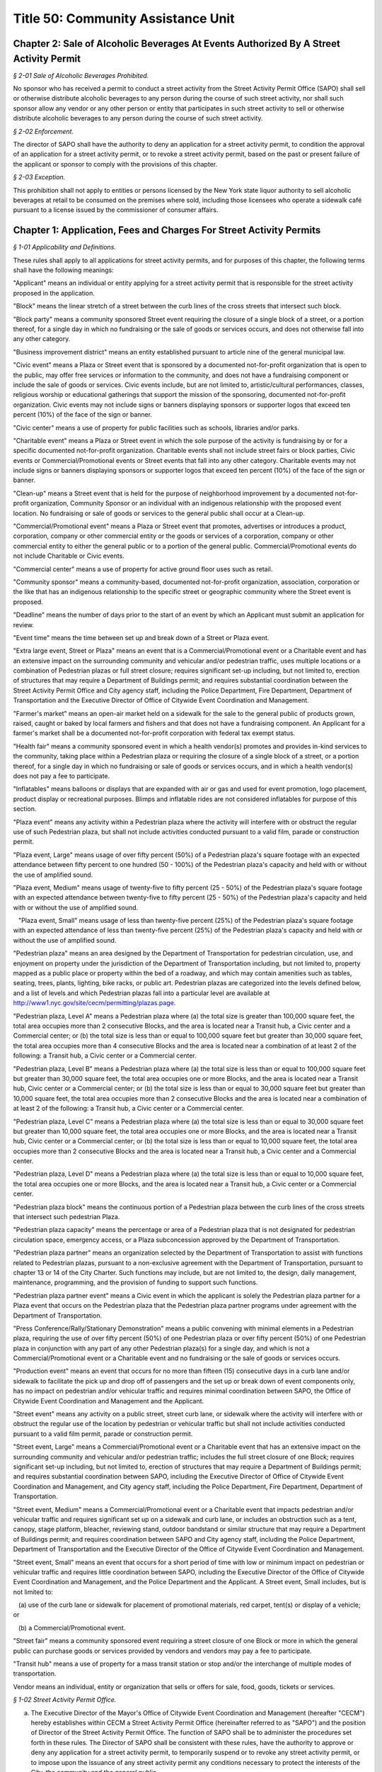 Title 50: Community Assistance Unit
======================================================================================================

Chapter 2: Sale of Alcoholic Beverages At Events Authorized By A Street Activity Permit
----------------------------------------------------------------------------------------------------



*§ 2-01 Sale of Alcoholic Beverages Prohibited.*


No sponsor who has received a permit to conduct a street activity from the Street Activity Permit Office (SAPO) shall sell or otherwise distribute alcoholic beverages to any person during the course of such street activity, nor shall such sponsor allow any vendor or any other person or entity that participates in such street activity to sell or otherwise distribute alcoholic beverages to any person during the course of such street activity.






*§ 2-02 Enforcement.*


The director of SAPO shall have the authority to deny an application for a street activity permit, to condition the approval of an application for a street activity permit, or to revoke a street activity permit, based on the past or present failure of the applicant or sponsor to comply with the provisions of this chapter.






*§ 2-03 Exception.*


This prohibition shall not apply to entities or persons licensed by the New York state liquor authority to sell alcoholic beverages at retail to be consumed on the premises where sold, including those licensees who operate a sidewalk café pursuant to a license issued by the commissioner of consumer affairs.




Chapter 1: Application, Fees and Charges For Street Activity Permits
----------------------------------------------------------------------------------------------------



*§ 1-01 Applicability and Definitions.*


These rules shall apply to all applications for street activity permits, and for purposes of this chapter, the following terms shall have the following meanings:

"Applicant" means an individual or entity applying for a street activity permit that is responsible for the street activity proposed in the application.

"Block" means the linear stretch of a street between the curb lines of the cross streets that intersect such block.

"Block party" means a community sponsored Street event requiring the closure of a single block of a street, or a portion thereof, for a single day in which no fundraising or the sale of goods or services occurs, and does not otherwise fall into any other category.

"Business improvement district" means an entity established pursuant to article nine of the general municipal law.

"Civic event" means a Plaza or Street event that is sponsored by a documented not-for-profit organization that is open to the public, may offer free services or information to the community, and does not have a fundraising component or include the sale of goods or services. Civic events include, but are not limited to, artistic/cultural performances, classes, religious worship or educational gatherings that support the mission of the sponsoring, documented not-for-profit organization. Civic events may not include signs or banners displaying sponsors or supporter logos that exceed ten percent (10%) of the face of the sign or banner.

"Civic center" means a use of property for public facilities such as schools, libraries and/or parks.

"Charitable event" means a Plaza or Street event in which the sole purpose of the activity is fundraising by or for a specific documented not-for-profit organization. Charitable events shall not include street fairs or block parties, Civic events or Commercial/Promotional events or Street events that fall into any other category. Charitable events may not include signs or banners displaying sponsors or supporter logos that exceed ten percent (10%) of the face of the sign or banner.

"Clean-up" means a Street event that is held for the purpose of neighborhood improvement by a documented not-for-profit organization, Community Sponsor or an individual with an indigenous relationship with the proposed event location. No fundraising or sale of goods or services to the general public shall occur at a Clean-up.

"Commercial/Promotional event" means a Plaza or Street event that promotes, advertises or introduces a product, corporation, company or other commercial entity or the goods or services of a corporation, company or other commercial entity to either the general public or to a portion of the general public. Commercial/Promotional events do not include Charitable or Civic events.

"Commercial center" means a use of property for active ground floor uses such as retail.

"Community sponsor" means a community-based, documented not-for-profit organization, association, corporation or the like that has an indigenous relationship to the specific street or geographic community where the Street event is proposed.

"Deadline" means the number of days prior to the start of an event by which an Applicant must submit an application for review.

"Event time" means the time between set up and break down of a Street or Plaza event.

"Extra large event, Street or Plaza" means an event that is a Commercial/Promotional event or a Charitable event and has an extensive impact on the surrounding community and vehicular and/or pedestrian traffic, uses multiple locations or a combination of Pedestrian plazas or full street closure; requires significant set-up including, but not limited to, erection of structures that may require a Department of Buildings permit; and requires substantial coordination between the Street Activity Permit Office and City agency staff, including the Police Department, Fire Department, Department of Transportation and the Executive Director of Office of Citywide Event Coordination and Management.

"Farmer's market" means an open-air market held on a sidewalk for the sale to the general public of products grown, raised, caught or baked by local farmers and fishers and that does not have a fundraising component. An Applicant for a farmer's market shall be a documented not-for-profit corporation with federal tax exempt status.

"Health fair" means a community sponsored event in which a health vendor(s) promotes and provides in-kind services to the community, taking place within a Pedestrian plaza or requiring the closure of a single block of a street, or a portion thereof, for a single day in which no fundraising or sale of goods or services occurs, and in which a health vendor(s) does not pay a fee to participate.

"Inflatables" means balloons or displays that are expanded with air or gas and used for event promotion, logo placement, product display or recreational purposes. Blimps and inflatable rides are not considered inflatables for purpose of this section.

"Plaza event" means any activity within a Pedestrian plaza where the activity will interfere with or obstruct the regular use of such Pedestrian plaza, but shall not include activities conducted pursuant to a valid film, parade or construction permit.

"Plaza event, Large" means usage of over fifty percent (50%) of a Pedestrian plaza's square footage with an expected attendance between fifty percent to one hundred (50 - 100%) of the Pedestrian plaza's capacity and held with or without the use of amplified sound.

"Plaza event, Medium" means usage of twenty-five to fifty percent (25 - 50%) of the Pedestrian plaza's square footage with an expected attendance between twenty-five to fifty percent (25 - 50%) of the Pedestrian plaza's capacity and held with or without the use of amplified sound.

   "Plaza event, Small" means usage of less than twenty-five percent (25%) of the Pedestrian plaza's square footage with an expected attendance of less than twenty-five percent (25%) of the Pedestrian plaza's capacity and held with or without the use of amplified sound.

"Pedestrian plaza" means an area designed by the Department of Transportation for pedestrian circulation, use, and enjoyment on property under the jurisdiction of the Department of Transportation including, but not limited to, property mapped as a public place or property within the bed of a roadway, and which may contain amenities such as tables, seating, trees, plants, lighting, bike racks, or public art. Pedestrian plazas are categorized into the levels defined below, and a list of levels and which Pedestrian plazas fall into a particular level are available at http://www1.nyc.gov/site/cecm/permitting/plazas.page.

"Pedestrian plaza, Level A" means a Pedestrian plaza where (a) the total size is greater than 100,000 square feet, the total area occupies more than 2 consecutive Blocks, and the area is located near a Transit hub, a Civic center and a Commercial center; or (b) the total size is less than or equal to 100,000 square feet but greater than 30,000 square feet, the total area occupies more than 4 consecutive Blocks and the area is located near a combination of at least 2 of the following: a Transit hub, a Civic center or a Commercial center.

"Pedestrian plaza, Level B" means a Pedestrian plaza where (a) the total size is less than or equal to 100,000 square feet but greater than 30,000 square feet, the total area occupies one or more Blocks, and the area is located near a Transit hub, Civic center or a Commercial center; or (b) the total size is less than or equal to 30,000 square feet but greater than 10,000 square feet, the total area occupies more than 2 consecutive Blocks and the area is located near a combination of at least 2 of the following: a Transit hub, a Civic center or a Commercial center.

"Pedestrian plaza, Level C" means a Pedestrian plaza where (a) the total size is less than or equal to 30,000 square feet but greater than 10,000 square feet, the total area occupies one or more Blocks, and the area is located near a Transit hub, Civic center or a Commercial center; or (b) the total size is less than or equal to 10,000 square feet, the total area occupies more than 2 consecutive Blocks and the area is located near a Transit hub, a Civic center and a Commercial center.

"Pedestrian plaza, Level D" means a Pedestrian plaza where (a) the total size is less than or equal to 10,000 square feet, the total area occupies one or more Blocks, and the area is located near a Transit hub, a Civic center or a Commercial center.

"Pedestrian plaza block" means the continuous portion of a Pedestrian plaza between the curb lines of the cross streets that intersect such pedestrian Plaza.

"Pedestrian plaza capacity" means the percentage or area of a Pedestrian plaza that is not designated for pedestrian circulation space, emergency access, or a Plaza subconcession approved by the Department of Transportation.

"Pedestrian plaza partner" means an organization selected by the Department of Transportation to assist with functions related to Pedestrian plazas, pursuant to a non-exclusive agreement with the Department of Transportation, pursuant to chapter 13 or 14 of the City Charter. Such functions may include, but are not limited to, the design, daily management, maintenance, programming, and the provision of funding to support such functions.

"Pedestrian plaza partner event" means a Civic event in which the applicant is solely the Pedestrian plaza partner for a Plaza event that occurs on the Pedestrian plaza that the Pedestrian plaza partner programs under agreement with the Department of Transportation.

"Press Conference/Rally/Stationary Demonstration" means a public convening with minimal elements in a Pedestrian plaza, requiring the use of over fifty percent (50%) of one Pedestrian plaza or over fifty percent (50%) of one Pedestrian plaza in conjunction with any part of any other Pedestrian plaza(s) for a single day, and which is not a Commercial/Promotional event or a Charitable event and no fundraising or the sale of goods or services occurs.

"Production event" means an event that occurs for no more than fifteen (15) consecutive days in a curb lane and/or sidewalk to facilitate the pick up and drop off of passengers and the set up or break down of event components only, has no impact on pedestrian and/or vehicular traffic and requires minimal coordination between SAPO, the Office of Citywide Event Coordination and Management and the Applicant.

"Street event" means any activity on a public street, street curb lane, or sidewalk where the activity will interfere with or obstruct the regular use of the location by pedestrian or vehicular traffic but shall not include activities conducted pursuant to a valid film permit, parade or construction permit.

"Street event, Large" means a Commercial/Promotional event or a Charitable event that has an extensive impact on the surrounding community and vehicular and/or pedestrian traffic; includes the full street closure of one Block; requires significant set-up including, but not limited to, erection of structures that may require a Department of Buildings permit; and requires substantial coordination between SAPO, including the Executive Director of Office of Citywide Event Coordination and Management, and City agency staff, including the Police Department, Fire Department, Department of Transportation.

"Street event, Medium" means a Commercial/Promotional event or a Charitable event that impacts pedestrian and/or vehicular traffic and requires significant set up on a sidewalk and curb lane, or includes an obstruction such as a tent, canopy, stage platform, bleacher, reviewing stand, outdoor bandstand or similar structure that may require a Department of Buildings permit; and requires coordination between SAPO and City agency staff, including the Police Department, Department of Transportation and the Executive Director of the Office of Citywide Event Coordination and Management.

"Street event, Small" means an event that occurs for a short period of time with low or minimum impact on pedestrian or vehicular traffic and requires little coordination between SAPO, including the Executive Director of the Office of Citywide Event Coordination and Management, and the Police Department and the Applicant. A Street event, Small includes, but is not limited to:

   (a) use of the curb lane or sidewalk for placement of promotional materials, red carpet, tent(s) or display of a vehicle; or

   (b) a Commercial/Promotional event.

"Street fair" means a community sponsored event requiring a street closure of one Block or more in which the general public can purchase goods or services provided by vendors and vendors may pay a fee to participate.

"Transit hub" means a use of property for a mass transit station or stop and/or the interchange of multiple modes of transportation.

Vendor means an individual, entity or organization that sells or offers for sale, food, goods, tickets or services.








*§ 1-02 Street Activity Permit Office.*


(a) The Executive Director of the Mayor's Office of Citywide Event Coordination and Management (hereafter "CECM") hereby establishes within CECM a Street Activity Permit Office (hereinafter referred to as "SAPO") and the position of Director of the Street Activity Permit Office. The function of SAPO shall be to administer the procedures set forth in these rules. The Director of SAPO shall be consistent with these rules, have the authority to approve or deny any application for a street activity permit, to temporarily suspend or to revoke any street activity permit, or to impose upon the issuance of any street activity permit any conditions necessary to protect the interests of the City, the community and the general public.






*§ 1-03 Application Requirements and Deadlines.*


(a) A street activity permit is required to conduct any event as defined by 50 RCNY § 1-01 and may also be requested for a Press Conference/Rally/Stationary Demonstration that requires less than 50% of a Pedestrian plaza.

(b) All Applicants are required to identify a contact person and include their complete contact information for purposes of communications concerning the application and the proposed event. If a permit requires a Community sponsor then an individual from the organization must be listed as the contact person.

(c) Applicants are required to submit the following with applications:

   (1) processing fee;

   (2) proof of status as a Community sponsor, if applicable;

   (3) proof of documented not-for-profit tax exempt status with State or federal records, if applicable;

   (4) $1,000,000 liability insurance as required by 50 RCNY § 1-08(b) of this chapter, if applicable, for events other than a Press Conference/Rally/Stationary Demonstration; and

   (5) plans outlining components of the proposed Street event or Plaza event.

(d) Applications shall be submitted by the following deadlines unless the event is proposed for a Pedestrian plaza, in which case the deadlines in paragraphs (7)-(9) of this subdivision apply:

   (1) Block party applications must be submitted 60 days prior to event date.

   (2) Clean-up applications must be submitted 60 days prior to event date.

   (3) Charitable event applications must be submitted 30 days prior to the event date.

   (4) Civic event applications must be submitted 14 days prior to event date.

   (5) Farmer's market applications must be submitted 60 days prior to the event date.

   (6) Health fair applications must be submitted 30 days prior to the event date.

   (7) Pedestrian plaza Level A applications other than for Civic events must be submitted 45 days prior to the event date, except applications for multiple Pedestrian plazas in the same area must be submitted 60 days prior to the event date.

   (8) Pedestrian plaza Level B and C applications other than for Civic events must be submitted 30 days prior to the event date, except applications for multiple Pedestrian plazas in the same area must submitted 45 days prior to the event date.

   (9) Pedestrian plaza Level D applicants must be submitted 14 days prior to the event date and include usage of only one plaza.

   (10) Press Conference/Rally/Stationary Demonstration applications must be submitted 10 days prior the event date. Where an Applicant can demonstrate that the need for this type of event was not known in time to file an application earlier, the Applicant may submit an application less than 10 days prior to the event date.

   (11) Production event applications must be submitted 10 days prior to the event date.

   (12) Street event, Large applications must be submitted 45 days prior to the event date.

   (13) Street event, Medium applications must be submitted 30 days prior to the event date.

   (14) Street event, Small applications must be submitted 14 days prior to the event date.

   (15) Street fair applications must be submitted no later than December 31st of the year preceding the calendar year for which the proposed street fair will take place. For Street fairs that are only one day and one Block in length, applications will be accepted 90 days prior to the event date.

(e) Applicants or community sponsors for street fairs shall be limited to one event per application and two events per calendar year.

(f) All events that require a full street closure and Pedestrian plaza events must allow for a 15-foot emergency vehicle lane.

(g) SAPO applications may be completed and submitted online at https://nyceventpermits.nyc.gov or any successor website. If an online submission is not possible or if paper submission is preferred, Applicants may obtain and submit paper copies at SAPO offices.

(h) For Street events that require a full street closure or Plaza events for Pedestrian plaza, Level A or Pedestrian plaza, Level B that require the use of more than fifty percent (50%) of a Pedestrian plaza, a site visit will be scheduled with SAPO, DOT and other relevant city agencies.








*§ 1-04 Submitting and Processing of Applications.*


(a) All event applications shall be submitted directly to SAPO.

(b) SAPO will make available applications for street fairs, block parties, farmer's markets and clean-ups to the community board(s) for the community district(s) that encompass(es) the area(s) in which the proposed street fair, block party, farmer's market, or clean-up is to take place.

(c) SAPO will make available applications for Plaza event permits to the community board(s) for the community district(s) that encompass(es) the Pedestrian plaza(s) in which the proposed Plaza event is to take place and to the Pedestrian plaza partner(s) for the Pedestrian plaza(s) in which the proposed Plaza event is to take place.

(d) There shall be a non-refundable twenty-five dollar processing fee for all applications. Online submissions may be subject to an additional convenience fee.

(e) Applications for rain dates or other make-up dates are not accepted.

(f) If two or more applicants request the same date and the same location, the application from the Applicant who held a permit for such date and such location in the calendar year immediately preceding the calendar year for which such permit is now sought shall be eligible for approval; provided however, that if neither of such Applicants held a permit for such date and such location in the calendar year immediately preceding the calendar year for which such permit is now sought, the permit application from the Applicant that was received first shall be eligible for approval.

(g) For Street events, Block parties, Farmer's markets, Clean-ups and for Pedestrian plaza events, SAPO shall notify the community board in which the proposed event will take place that the application is available for agency review and comment on the CEMS database. SAPO shall notify the Pedestrian plaza partner for the Pedestrian plaza in which a proposed Plaza event will take place that the application is available for review in the CEMS database.

(h) The community board shall forward its recommendation for approval, approval with conditions or denial of a street activity permit application to SAPO for further processing, and shall notify the applicant in writing of such recommendation. If the community board has recommended approval with conditions or denial of a street activity permit application, it shall also notify the applicant of the applicant's opportunity to comment on such recommendation to SAPO.

   (1) In the event that the community board recommends approval with conditions or denial of the permit application, an Applicant shall have five (5) business days from the receipt of the notification by the community board of its recommendation to file written comments with SAPO.

   (2) If the board recommends denial and the Applicant fails to file written comments within the time provided, then the application shall be deemed denied. If the board gives an approval with conditions, failure to file comments by the Applicant shall be deemed acceptance of such conditions by the Applicant.

(i) The Pedestrian plaza partner shall forward its recommendation for approval or denial of a Plaza event application to SAPO for further processing. If the Pedestrian plaza partner has recommended approval with conditions or recommended denial of a Plaza event permit application, SAPO shall also notify the Applicant of the Applicant's opportunity to comment on such recommendation to SAPO.

   (1) If the Pedestrian plaza partner recommends approval with conditions or recommends denial of the permit application, an Applicant shall have five (5) business days from the receipt of the notification to file written comments with SAPO.

   (2) If the Pedestrian plaza partner recommends denial and the Applicant fails to file written comments within the time provided, then the application shall be deemed denied. If the Pedestrian plaza partner gives an approval with conditions, failure to file comments by the Applicant shall be deemed acceptance of such conditions by the Applicant.

(j) Upon receipt of an event application, the application will be available for review via the Citywide Event Management Systems "CEMS" database by the Police Department, the Fire Department, the Department of Sanitation, the Department of Transportation, the Community Board and the Pedestrian plaza partner if a Plaza event is involved. Additional copies may also be sent to other agencies, including, but not limited to, the Department of Health and Mental Hygiene, the Department of Consumer Affairs, the New York City Transit Authority, the Human Resources Administration, the Department of Finance, the Department of Investigation, the New York State Department of Taxation and Finance, or any other appropriate agency.

(k) Applicants who submit an application for an Extra-Large event, Street or Plaza or a Street event, Large or Street Event, Medium who withdraw their application or decline a permit fewer than ten (10) calendar days prior to the event date will be assessed a cancellation fee of ninety percent (90%) of the City's cost to process the application.








*§ 1-05 Approval or Denial of Applications by the Street Activity Permit Office.*


(a) The Director of SAPO shall take into consideration any recommendations or comments received from community boards and Pedestrian plaza partners, where applicable, or City agencies or other government agencies in determining whether to approve, approve with conditions, or deny a Street event permit application or a Plaza event permit application. At any time during the review of an application for a street activity permit or a Plaza event permit, the Director of SAPO or Executive Director of CECM or his or her designee may require the submission by the Applicant of such additional information that he or she deems necessary to evaluate the application or the qualifications of the Applicant or to implement the requirements of these rules.

(b) The Director shall have the authority to deny an application, to condition the approval of an application, or to revoke a Street event or Plaza event permit, based on the following:

   (1) Applicant's past or present failure to make payment of the processing fee; or

   (2) Applicant's past or present failure to make payment to, or reach satisfactory agreement with all agencies, (e.g., the Department of Sanitation regarding a clean-up deposit); or

   (3) Applicant's past or present failure to present proof that all necessary and proper licenses, permits, insurance or authorizations have been received; or

   (4) Applicant's past or present failure to make payment to, or reach satisfactory agreement with, SAPO regarding a Street event fee or a Plaza event fee; or

   (5) Applicant's past or present failure to comply with applicable laws or rules; or

   (6) Applicant's past or present failure to comply with a condition imposed on a permit issued previously to the Applicant; or

   (7) Applicant proposes activities that would be in violation of law, rule or regulation; violate subdivisions 1, 4, 5, 6 or 7 of § 240.00 of the Penal Law; or would otherwise present an unreasonable danger to the health or safety of the applicant, event participants or other members of the public or cause damage to public or private property; or

   (8) Applicant's past or present failure to provide the Director or Executive Director of CECM with any additional information which he or she has determined to be necessary to evaluate the application or the qualifications of the Applicant.

(c) In addition to the provisions of subdivision (b) of this section, the Director shall have the authority to deny an application, condition the approval of an application or revoke a Street event permit or a Plaza event permit on any or all of the following grounds:

   (1) The Police Department, the Fire Department, the Department of Sanitation, the Department of Transportation, the Department of Health and Mental Hygiene, the Department of Buildings, the Department of Consumer Affairs, the New York City Transit, the Human Resources Administration, the Department of Finance, the Department of Investigation, the New York State Department of Taxation and Finance, or any other appropriate agency that received a copy of a Street event permit application or a Plaza event application for comment, has notified the Director of SAPO of its disapproval and the reasons therefor; or

   (2) the proposed activity, when considered in conjunction with other proposed activities, would produce an excessive burden on the community, City services or City personnel; or

   (3) the information provided on the application or forms or documentation required to be submitted is false, misleading, incomplete or inaccurate; or

   (4) approval of the application is not in the best interest of the community, City or general public for reasons that may include, but are not limited to, lack of good character, honesty, integrity or financial responsibility of the Applicant. If the Director determines that the application shall be denied on the ground that the Applicant lacks good character, honesty, integrity or financial responsibility, the Director shall notify the Applicant that the application has been denied and shall specify the reason for such denial. The Applicant may thereafter respond to the Director's determination and appeal such denial pursuant to the provisions of 50 RCNY § 1-06.

(d) For the calendar year 2020, the Director will deny applications for Street event permits for street fairs not held in the calendar year 2019.

(e) All information pertaining to anticipated Vendors participating in a street fair must be submitted one week prior to the date of the event. If this information is not provided, the final permit may not be issued. This information must include the anticipated gross income received from Vendors, the number of spaces occupied by documented not-for-profit organizations, including but not limited to the applicant's organization, the number of spaces occupied by Vendors and the amount paid by both documented not-for-profit organizations and the Vendors. The applicant must affirm the accuracy of this information. Information reflecting the final attendance of Vendors that took part in the Street fair must be submitted one week after the event took place. SAPO may request additional documentation to verify the Vendor fees received by Applicant.

(f) The Director will deny applications submitted for Street event permits for any street fair, block party or other street activity requiring closure of a street located between 42nd Street and 50th Street and between 6th Avenue and 8th Avenue in the borough of Manhattan. The Director must make reasonable efforts to find alternative locations for street fairs, block parties and other street activities that took place in this area during calendar year 2015.

(g) Notwithstanding anything in this section, this Director shall not deny an application for a Press Conference/Rally/Stationary Demonstration other than under paragraph 7 of subdivision b of this section or unless the requested time or location conflicts with another permit, in which case the applicant shall be offered an alternative time or location for the Press Conference/Rally/Stationary Demonstration.








*§ 1-06 Process for Appealing Determination by SAPO Director.*


(a) An Applicant shall have five business days from receipt of the notification of a denial, of an approval with conditions, or a denial of a waiver of the insurance requirement by the Director of SAPO to file a written appeal with the Executive Director of CECM. If an Applicant fails to appeal a denial of a permit or a waiver of the insurance requirement within the time provided, then the application process shall be terminated. If the Director approves the application with conditions and the Applicant fails to appeal, the Applicant shall be deemed to have accepted such conditions.

(b) Following the receipt of a written request by an Applicant to appeal the determination of the Directory of SAPO, the Executive Director of CECM, or a designee, shall review that determination and may hold an appeal conference with, or receive solicited written statements from, the interested parties. Such interested parties shall include the Director of SAPO and the Applicant and may also include any other parties the Executive Director of CECM deems appropriate. The Applicant shall be notified in writing of the determination of the Executive Director of CECM within a reasonable time following the receipt by the Executive Director of CECM of such request.






*§ 1-07 Amendments to Applications for Permits.*


(a)  Any Applicant who proposes to amend the date, location or time or make any other material change on an application that has been filed or a permit that has been granted shall notify, in writing, the proposed changes to SAPO. The Director of SAPO shall consider the recommendations and comments of the community board and City agencies, if any, prior to his or her approval or denial of the proposed amendment.

(b) If a proposed amendment is approved by SAPO, then SAPO shall note the amendment on the application or issue a revised permit.






*§ 1-08 Street Activity Fees.*


(a) Street activities that occupy one block for more than one day, a fee of thirty-five (35) dollars shall be charged for each day after the first day.

(b) All events except for block parties and any Press Conference/Rally/Stationary Demonstration are required to have liability insurance in the amount of one million dollars ($1,000,000) per occurrence naming the City of New York as an additional insured on such policy, unless otherwise determined by the director of SAPO as set forth in this section. Notwithstanding any other provision of this section, no insurance requirement shall be imposed for a Press Conference/Rally/Stationary Demonstration.

   (1) The Director of SAPO shall have the authority to waive the insurance requirement where the Applicant is able to demonstrate that such insurance cannot be obtained without imposing an unreasonable hardship on the applicant. Any request for a waiver of the insurance requirement shall be included by the Applicant in the application submitted to SAPO. The burden of demonstrating unreasonable hardship shall be on the Applicant, and may be demonstrated by a showing that the cost of obtaining insurance for the street activity exceeds twenty-five percent (25%) of the Applicant's anticipated revenue from the proposed event.

      (i) If the Applicant has held the street activity in the preceding three (3) years, the anticipated revenue from the proposed street activity shall be presumed to equal or exceed the average of the revenue obtained by the Applicant in the preceding three (3) years.

      (ii) If the applicant has held the street activity for fewer than three (3) years, the anticipated revenue from the proposed street activity shall be presumed to equal or exceed the average of the revenue obtained by the applicant or sponsor in any preceding years in which the event was held.

      (iii) If the Applicant has not previously held the proposed event, the Director of SAPO shall take into consideration the Applicant's projections of anticipated revenue and the prior revenue of comparable events of similar size and duration in determining whether the cost of obtaining insurance exceeds twenty-five percent (25%) of anticipated revenue.

      (iv) In the event that the Director denies a waiver of the insurance requirement, the Applicant may appeal such denial.

   (2) The Director of SAPO shall have the authority to increase the insurance requirement based on an assessment of the elements of the event in question and the risk such elements, taken individually or as a whole, could pose to event attendees. Elements that the Director shall consider in determining whether an increased risk poses include the following:

      (i) the size of the event;

      (ii) the availability of alcohol at the event;

      (iii) whether pyrotechnics, amusement rides or similar elements are involved in the event; and,

      (iv) any other element of the event that increases the risk of bodily injury or property damage.

(c) In addition to the application processing fees specified in this section, and subject to 50 RCNY § 1-08(f), the following Street event fees and Plaza event fees are hereby imposed upon holders of permits for the following types of street and Plaza activities:

 

 


.. list-table::
    :header-rows: 1

    * - Event Type
      - Fee
      - Deadline
~






.. list-table::
    :header-rows: 1

    * - Block Party
      - Processing fee only
      - 60 Days
    * - Charitable Event
      - 20% of the event fee charged based on the event size and location
      - 30 Days
    * - Civic Event
      - Processing fee only
      - 14 Days
    * - Clean-up
      - Processing fee only
      - 60 Days
    * - Day fee (as per 50 RCNY § 1-08(a))
      - $35 each day after the first day
      -  
    * - Extra Large Event, Street or Plaza
      - Up to $66,000 per location
      -  
    * - Farmers Market
      - $15 per day
      - 60 Days
    * - Health Fair
      - Processing fee only
      - 30 Days
    * - Plaza Event (Pedestrian plaza Level A)
      - Fee per Plaza block $31,000 Large $15,500 Small or Medium
      - 45 Days (1 Plaza block)60 days (Multiple Plaza blocks)
    * - Plaza Event (Pedestrian plaza Level B)
      - MN Plaza Event Fees per Plaza block$20,000 Large$10,000 Medium $5,000 SmallSI, QN, BX, BK Plaza Event Fees per Plaza block$8,000 Large$4,000 Medium $2,000 Small
      - 30 Days (1 Plaza block)45 days (Multiple Plaza blocks)
    * - Plaza Event (Pedestrian plaza Level C)
      - MN Plaza Event Fees per Plaza block$11,000 Large$5,500 Medium $2,500 SmallSI, QN, BX, BK Plaza Event Fees per Plaza block $5,000 Large$2,500 Medium $1,000 Small
      - 30 Days
    * - Plaza Event (Pedestrian plaza Level D)
      - MN Plaza Event Fees$2,500 Large$1,250 Medium or SmallSI, QN, BX, BK Plaza$2,000 Large $1,000 Medium or Small
      - 14 Days
    * - Press Conference/ Rally/Stationary Demonstration
      - Processing fee only
      - 10 Days unless need for event could not be anticipated in advance
    * - Production Event
      - $290 (with curb lane or sidewalk)$700 (with curb lane and sidewalk)
      - 10 Days
    * - Street event
      - Street event, Large $25,000Street event, Medium $11,000Street event, Small $3,100
      - 45 Days30 Days14 Days
    * - Street Fair
      - 20% of the total fee paid by vendors to participate
      - December 31st of the preceding year. Applications for 1 day/1 block, 90 days
~

 

(d) For a current listing of Pedestrian plazas by level category, please refer to: http://www1.nyc.gov/site/cecm/permitting/plazas.page.

(e) This schedule does not apply to the following:

   (1) sites or events covered by a license, lease or third party agreement with the City of New York, unless otherwise provided by a rule issued by the licensor, leasing or contracting agency;

   (2) City agency facilities, departmental or administrative offices;

   (3) parades; or

   (4) Pedestrian plaza partner events of a Pedestrian plaza partner programming a Pedestrian plaza pursuant to a contract or concession from the City if:

      (i) such entity is the Applicant for the event;

      (ii) the event furthers civic, cultural or charitable purposes or the marketing and promotion of local businesses generally or a neighborhood within the business improvement district or local community but does not promote a single or specified entities or businesses within the business improvement district or local community;

      (iii) the Vendors and/or merchants donate their goods and services for the Plaza event, they receive no monetary compensation or other reimbursement for their participation; and

      (iv) if tickets are sold, their sales benefit of the community and not a single entity.

(f) The Director of SAPO shall have the authority to require:

   (1) 25% of the expected total street use fee due for street fairs be made no later than the Tuesday prior to the date of the street activity and that any amounts remaining owed to the City be paid no later than 30 days following the date of such activity.

   (2) An independent audit for events with vendors where the applicant/sponsor pays a SAPO fee over $20,000.

(g) Fees under this section, with the exception of Production events shall be assessed on a daily basis. Production events shall be assessed fees on a daily basis up to a maximum of $1,000.

(h) The fees authorized by this section shall be in addition to any bonding requirement imposed by the Director or the Department of Sanitation or any other bond or fee imposed by any City agency.

(i) The Director of SAPO shall have the authority to require that full or partial payment of the fee be made prior to the date of the activity and to require that any amounts remaining owed to the City be paid within a specified period of time following the date of such activity.






